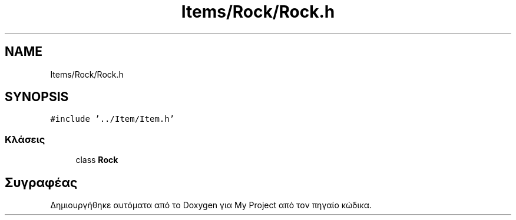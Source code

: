 .TH "Items/Rock/Rock.h" 3 "Παρ 05 Ιουν 2020" "Version Alpha" "My Project" \" -*- nroff -*-
.ad l
.nh
.SH NAME
Items/Rock/Rock.h
.SH SYNOPSIS
.br
.PP
\fC#include '\&.\&./Item/Item\&.h'\fP
.br

.SS "Κλάσεις"

.in +1c
.ti -1c
.RI "class \fBRock\fP"
.br
.in -1c
.SH "Συγραφέας"
.PP 
Δημιουργήθηκε αυτόματα από το Doxygen για My Project από τον πηγαίο κώδικα\&.
